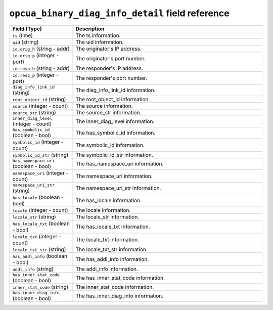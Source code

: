 ``opcua_binary_diag_info_detail`` field reference
-------------------------------------------------

.. list-table::
   :header-rows: 1
   :class: longtable
   :widths: 1 3

   * - Field (Type)
     - Description

   * - ``ts`` (time)
     - The ts information.

   * - ``uid`` (string)
     - The uid information.

   * - ``id.orig_h`` (string - addr)
     - The originator's IP address.

   * - ``id.orig_p`` (integer - port)
     - The originator's port number.

   * - ``id.resp_h`` (string - addr)
     - The responder's IP address.

   * - ``id.resp_p`` (integer - port)
     - The responder's port number.

   * - ``diag_info_link_id`` (string)
     - The diag_info_link_id information.

   * - ``root_object_id`` (string)
     - The root_object_id information.

   * - ``source`` (integer - count)
     - The source information.

   * - ``source_str`` (string)
     - The source_str information.

   * - ``inner_diag_level`` (integer - count)
     - The inner_diag_level information.

   * - ``has_symbolic_id`` (boolean - bool)
     - The has_symbolic_id information.

   * - ``symbolic_id`` (integer - count)
     - The symbolic_id information.

   * - ``symbolic_id_str`` (string)
     - The symbolic_id_str information.

   * - ``has_namespace_uri`` (boolean - bool)
     - The has_namespace_uri information.

   * - ``namespace_uri`` (integer - count)
     - The namespace_uri information.

   * - ``namespace_uri_str`` (string)
     - The namespace_uri_str information.

   * - ``has_locale`` (boolean - bool)
     - The has_locale information.

   * - ``locale`` (integer - count)
     - The locale information.

   * - ``locale_str`` (string)
     - The locale_str information.

   * - ``has_locale_txt`` (boolean - bool)
     - The has_locale_txt information.

   * - ``locale_txt`` (integer - count)
     - The locale_txt information.

   * - ``locale_txt_str`` (string)
     - The locale_txt_str information.

   * - ``has_addl_info`` (boolean - bool)
     - The has_addl_info information.

   * - ``addl_info`` (string)
     - The addl_info information.

   * - ``has_inner_stat_code`` (boolean - bool)
     - The has_inner_stat_code information.

   * - ``inner_stat_code`` (string)
     - The inner_stat_code information.

   * - ``has_inner_diag_info`` (boolean - bool)
     - The has_inner_diag_info information.
